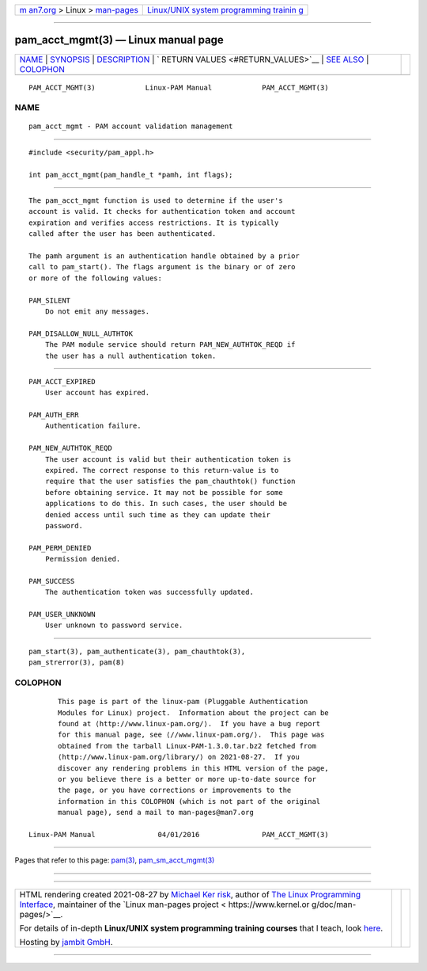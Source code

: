 .. container:: page-top

.. container:: nav-bar

   +----------------------------------+----------------------------------+
   | `m                               | `Linux/UNIX system programming   |
   | an7.org <../../../index.html>`__ | trainin                          |
   | > Linux >                        | g <http://man7.org/training/>`__ |
   | `man-pages <../index.html>`__    |                                  |
   +----------------------------------+----------------------------------+

--------------

pam_acct_mgmt(3) — Linux manual page
====================================

+-----------------------------------+-----------------------------------+
| `NAME <#NAME>`__ \|               |                                   |
| `SYNOPSIS <#SYNOPSIS>`__ \|       |                                   |
| `DESCRIPTION <#DESCRIPTION>`__ \| |                                   |
| `                                 |                                   |
| RETURN VALUES <#RETURN_VALUES>`__ |                                   |
| \| `SEE ALSO <#SEE_ALSO>`__ \|    |                                   |
| `COLOPHON <#COLOPHON>`__          |                                   |
+-----------------------------------+-----------------------------------+
| .. container:: man-search-box     |                                   |
+-----------------------------------+-----------------------------------+

::

   PAM_ACCT_MGMT(3)            Linux-PAM Manual            PAM_ACCT_MGMT(3)

NAME
-------------------------------------------------

::

          pam_acct_mgmt - PAM account validation management


---------------------------------------------------------

::

          #include <security/pam_appl.h>

          int pam_acct_mgmt(pam_handle_t *pamh, int flags);


---------------------------------------------------------------

::

          The pam_acct_mgmt function is used to determine if the user's
          account is valid. It checks for authentication token and account
          expiration and verifies access restrictions. It is typically
          called after the user has been authenticated.

          The pamh argument is an authentication handle obtained by a prior
          call to pam_start(). The flags argument is the binary or of zero
          or more of the following values:

          PAM_SILENT
              Do not emit any messages.

          PAM_DISALLOW_NULL_AUTHTOK
              The PAM module service should return PAM_NEW_AUTHTOK_REQD if
              the user has a null authentication token.


-------------------------------------------------------------------

::

          PAM_ACCT_EXPIRED
              User account has expired.

          PAM_AUTH_ERR
              Authentication failure.

          PAM_NEW_AUTHTOK_REQD
              The user account is valid but their authentication token is
              expired. The correct response to this return-value is to
              require that the user satisfies the pam_chauthtok() function
              before obtaining service. It may not be possible for some
              applications to do this. In such cases, the user should be
              denied access until such time as they can update their
              password.

          PAM_PERM_DENIED
              Permission denied.

          PAM_SUCCESS
              The authentication token was successfully updated.

          PAM_USER_UNKNOWN
              User unknown to password service.


---------------------------------------------------------

::

          pam_start(3), pam_authenticate(3), pam_chauthtok(3),
          pam_strerror(3), pam(8)

COLOPHON
---------------------------------------------------------

::

          This page is part of the linux-pam (Pluggable Authentication
          Modules for Linux) project.  Information about the project can be
          found at ⟨http://www.linux-pam.org/⟩.  If you have a bug report
          for this manual page, see ⟨//www.linux-pam.org/⟩.  This page was
          obtained from the tarball Linux-PAM-1.3.0.tar.bz2 fetched from
          ⟨http://www.linux-pam.org/library/⟩ on 2021-08-27.  If you
          discover any rendering problems in this HTML version of the page,
          or you believe there is a better or more up-to-date source for
          the page, or you have corrections or improvements to the
          information in this COLOPHON (which is not part of the original
          manual page), send a mail to man-pages@man7.org

   Linux-PAM Manual               04/01/2016               PAM_ACCT_MGMT(3)

--------------

Pages that refer to this page: `pam(3) <../man3/pam.3.html>`__, 
`pam_sm_acct_mgmt(3) <../man3/pam_sm_acct_mgmt.3.html>`__

--------------

--------------

.. container:: footer

   +-----------------------+-----------------------+-----------------------+
   | HTML rendering        |                       | |Cover of TLPI|       |
   | created 2021-08-27 by |                       |                       |
   | `Michael              |                       |                       |
   | Ker                   |                       |                       |
   | risk <https://man7.or |                       |                       |
   | g/mtk/index.html>`__, |                       |                       |
   | author of `The Linux  |                       |                       |
   | Programming           |                       |                       |
   | Interface <https:     |                       |                       |
   | //man7.org/tlpi/>`__, |                       |                       |
   | maintainer of the     |                       |                       |
   | `Linux man-pages      |                       |                       |
   | project <             |                       |                       |
   | https://www.kernel.or |                       |                       |
   | g/doc/man-pages/>`__. |                       |                       |
   |                       |                       |                       |
   | For details of        |                       |                       |
   | in-depth **Linux/UNIX |                       |                       |
   | system programming    |                       |                       |
   | training courses**    |                       |                       |
   | that I teach, look    |                       |                       |
   | `here <https://ma     |                       |                       |
   | n7.org/training/>`__. |                       |                       |
   |                       |                       |                       |
   | Hosting by `jambit    |                       |                       |
   | GmbH                  |                       |                       |
   | <https://www.jambit.c |                       |                       |
   | om/index_en.html>`__. |                       |                       |
   +-----------------------+-----------------------+-----------------------+

--------------

.. container:: statcounter

   |Web Analytics Made Easy - StatCounter|

.. |Cover of TLPI| image:: https://man7.org/tlpi/cover/TLPI-front-cover-vsmall.png
   :target: https://man7.org/tlpi/
.. |Web Analytics Made Easy - StatCounter| image:: https://c.statcounter.com/7422636/0/9b6714ff/1/
   :class: statcounter
   :target: https://statcounter.com/
